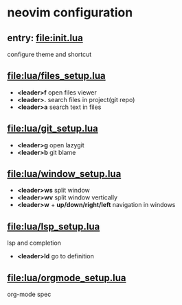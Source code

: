 * neovim configuration

** entry: [[file:init.lua]]

configure theme and shortcut

** [[file:lua/files_setup.lua]]

 + *<leader>f* open files viewer
 + *<leader>.* search files in project(git repo)
 + *<leader>a* search text in files

** [[file:lua/git_setup.lua]]

 + *<leader>g* open lazygit
 + *<leader>b* git blame

** [[file:lua/window_setup.lua]]

 + *<leader>ws* split window
 + *<leader>wv* split window vertically
 + *<leader>w* + *up/down/right/left* navigation in windows

** [[file:lua/lsp_setup.lua]]

lsp and completion

 + *<leader>ld* go to definition

** [[file:lua/orgmode_setup.lua]]

org-mode spec
